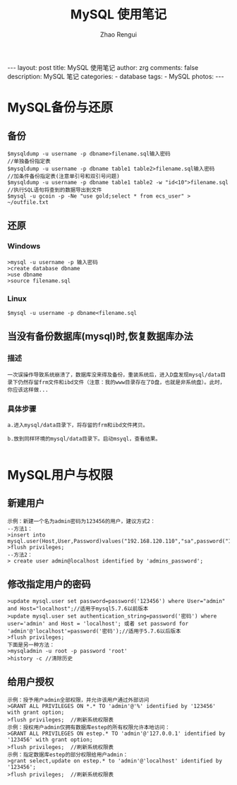 #+TITLE:     MySQL 使用笔记
#+AUTHOR:    Zhao Rengui
#+EMAIL:     zrg1390556487@gmail.com
#+LANGUAGE:  cn
#+OPTIONS:   H:3 num:t toc:nil \n:nil @:t ::t |:t ^:nil -:t f:t *:t <:t
#+OPTIONS:   TeX:t LaTeX:t skip:nil d:nil todo:t pri:nil tags:not-in-toc
#+INFOJS_OPT: view:plain toc:t ltoc:t mouse:underline buttons:0 path:http://cs3.swfc.edu.cn/~20121156044/.org-info.js />
#+HTML_HEAD: <link rel="stylesheet" type="text/css" href="http://cs3.swfu.edu.cn/~20121156044/.org-manual.css" />
#+STYLE: <style>body {font-size:14pt} code {font-weight:bold;font-size:100%; color:darkblue}</style>
#+EXPORT_SELECT_TAGS: export
#+EXPORT_EXCLUDE_TAGS: noexport
#+LINK_UP:   
#+LINK_HOME: 
#+XSLT: 

#+BEGIN_EXPORT HTML
---
layout: post
title: MySQL 使用笔记
author: zrg
comments: false
description: MySQL 笔记
categories:
- database
tags:
- MySQL
photos:
---
#+END_EXPORT

# (setq org-export-html-use-infojs nil)
# (setq org-export-html-style nil)

* MySQL备份与还原
** 备份
: $mysqldump -u username -p dbname>filename.sql输入密码
: //单独备份指定表
: $mysqldump -u username -p dbname table1 table2>filename.sql输入密码
: //加条件备份指定表(注意单引号和双引号问题)
: $mysqldump -u username -p dbname table1 table2 -w "id<10">filename.sql
: //执行SQL语句将查到的数据导出到文件
: $mysql -u gcoin -p -Ne "use gold;select * from ecs_user" > ~/outfile.txt
** 还原
*** Windows
: >mysql -u username -p 输入密码
: >create database dbname
: >use dbname
: >source filename.sql
*** Linux
: $mysql -u username -p dbname<filename.sql
** 当没有备份数据库(mysql)时,恢复数据库办法
*** 描述
: 一次误操作导致系统崩溃了，数据库没来得及备份，重装系统后，进入D盘发现mysql/data目录下仍然存留frm文件和ibd文件（注意：我的www目录存在了D盘，也就是非系统盘）。此时，
: 你应该这样做...
*** 具体步骤
: a.进入mysql/data目录下，将存留的frm和ibd文件拷贝。
: 
: b.放到同样环境的mysql/data目录下。启动msyql，查看结果。
: 

* MySQL用户与权限
** 新建用户
: 示例：新建一个名为admin密码为123456的用户，建议方式2： 
: --方法1： 
: >insert into mysql.user(Host,User,Password)values("192.168.120.110","sa",password("123456")); 
: >flush privileges; 
: --方法2： 
: > create user admin@localhost identified by 'admins_password'; 
** 修改指定用户的密码 
: >update mysql.user set password=password('123456') where User="admin" and Host="localhost";//适用于mysql5.7.6以前版本 
: >update mysql.user set authentication_string=password('密码') where user='admin' and Host = 'localhost'; 或者 set password for 'admin'@'localhost'=password('密码');//适用于5.7.6以后版本 
: >flush privileges; 
: 下面是另一种方法： 
: >mysqladmin -u root -p password 'root' 
: >history -c //清除历史 
** 给用户授权
: 示例：授予用户admin全部权限，并允许该用户通过外部访问 
: >GRANT ALL PRIVILEGES ON *.* TO 'admin'@'%' identified by '123456' with grant option; 
: >flush privileges;  //刷新系统权限表 
: 示例：授权用户admin仅拥有数据库estep的所有权限允许本地访问： 
: >GRANT ALL PRIVILEGES ON estep.* TO 'admin'@'127.0.0.1' identified by '123456' with grant option; 
: >flush privileges;  //刷新系统权限表 
: 示例：指定数据库estep的部分权限给用户admin： 
: >grant select,update on estep.* to 'admin'@'localhost' identified by '123456'; 
: >flush privileges;  //刷新系统权限表 
